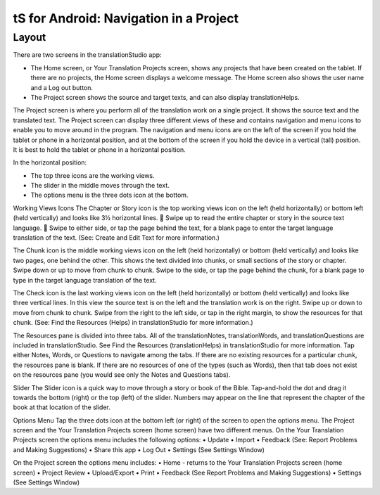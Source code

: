 tS for Android: Navigation in a Project
==============================================

Layout
------

There are two screens in the translationStudio app: 

*	The Home screen, or Your Translation Projects screen, shows any projects that have been created on the tablet. If there are no projects, the Home screen displays a welcome message. The Home screen also shows the user name and a Log out button.

*	The Project screen shows the source and target texts, and can also display translationHelps.

The Project screen is where you perform all of the translation work on a single project. It shows the source text and the translated text. The Project screen can display three different views of these and contains navigation and menu icons to enable you to move around in the program. 
The navigation and menu icons are on the left of the screen if you hold the tablet or phone in a horizontal position, and at the bottom of the screen if you hold the device in a vertical (tall) position.  It is best to hold the tablet or phone in a horizontal position.

In the horizontal position:

* The top three icons are the working views.

* The slider in the middle moves through the text.

* The options menu is the three dots icon at the bottom.

.. image:: ../images/tSNavigation.gif

Working Views Icons
The Chapter or Story icon   is the top working views icon on the left (held horizontally) or bottom left (held vertically) and looks like 3½ horizontal lines. 
	Swipe up to read the entire chapter or story in the source text language. 
	Swipe to either side, or tap the page behind the text, for a blank page to enter the target language translation of the text. (See: Create and Edit Text for more information.)
 
The Chunk icon   is the middle working views icon on the left (held horizontally) or bottom (held vertically) and looks like two pages, one behind the other. This shows the text divided into chunks, or small sections of the story or chapter. 
Swipe down or up to move from chunk to chunk. Swipe to the side, or tap the page behind the chunk, for a blank page to type in the target language translation of the text.
 

The Check icon   is the last working views icon on the left (held horizontally) or bottom (held vertically) and looks like three vertical lines. In this view the source text is on the left and the translation work is on the right. 
Swipe up or down to move from chunk to chunk. Swipe from the right to the left side, or tap in the right margin, to show the resources for that chunk. (See: Find the Resources (Helps) in translationStudio for more information.) 
 

The Resources pane is divided into three tabs. All of the translationNotes, translationWords, and translationQuestions are included in translationStudio. See Find the Resources (translationHelps) in translationStudio for more information. Tap either Notes, Words, or Questions to navigate among the tabs. If there are no existing resources for a particular chunk, the resources pane is blank. If there are no resources of one of the types (such as Words), then that tab does not exist on the resources pane (you would see only the Notes and Questions tabs).
 
Slider
The Slider icon is a quick way to move through a story or book of the Bible. Tap-and-hold the dot and drag it towards the bottom (right) or the top (left) of the slider. Numbers may appear on the line that represent the chapter of the book at that location of the slider.
 
Options Menu 
Tap the three dots icon   at the bottom left (or right) of the screen to open the options menu. The Project screen and the Your Translation Projects screen (home screen) have two different menus.
On the Your Translation Projects screen the options menu includes the following options: 
•	Update
•	Import
•	Feedback (See: Report Problems and Making Suggestions)
•	Share this app
•	Log Out
•	Settings (See Settings Window)

On the Project screen the options menu includes: 
•	Home - returns to the Your Translation Projects screen 
(home screen)
•	Project Review
•	Upload/Export
•	Print
•	Feedback (See Report Problems and Making Suggestions)
•	Settings (See Settings Window)

